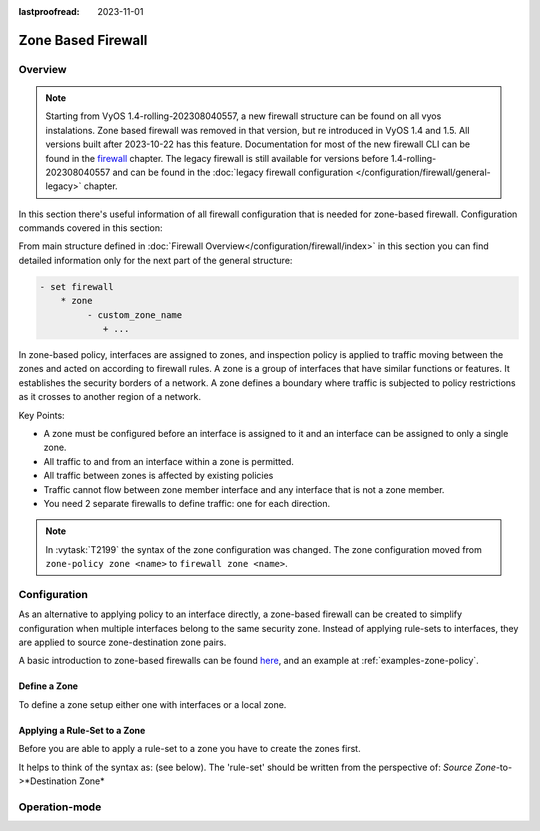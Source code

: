 :lastproofread: 2023-11-01

.. _firewall-zone:

###################
Zone Based Firewall
###################

********
Overview
********

.. note:: Starting from VyOS 1.4-rolling-202308040557, a new firewall
   structure can be found on all vyos instalations. Zone based firewall was
   removed in that version, but re introduced in VyOS 1.4 and 1.5. All
   versions built after 2023-10-22 has this feature.
   Documentation for most of the new firewall CLI can be
   found in the `firewall
   <https://docs.vyos.io/en/latest/configuration/firewall/general.html>`_
   chapter. The legacy firewall is still available for versions before
   1.4-rolling-202308040557 and can be found in the
   :doc:`legacy firewall configuration </configuration/firewall/general-legacy>`
   chapter.

In this section there's useful information of all firewall configuration that
is needed for zone-based firewall.
Configuration commands covered in this section:

.. cfgcmd:: set firewall zone ...

From main structure defined in
:doc:`Firewall Overview</configuration/firewall/index>`
in this section you can find detailed information only for the next part
of the general structure:

.. code-block:: none

   - set firewall
       * zone
            - custom_zone_name
               + ...

In zone-based policy, interfaces are assigned to zones, and inspection policy
is applied to traffic moving between the zones and acted on according to
firewall rules. A zone is a group of interfaces that have similar functions or
features. It establishes the security borders of a network. A zone defines a
boundary where traffic is subjected to policy restrictions as it crosses to
another region of a network.

Key Points:

* A zone must be configured before an interface is assigned to it and an
  interface can be assigned to only a single zone.
* All traffic to and from an interface within a zone is permitted.
* All traffic between zones is affected by existing policies
* Traffic cannot flow between zone member interface and any interface that is
  not a zone member.
* You need 2 separate firewalls to define traffic: one for each direction.

.. note:: In :vytask:`T2199` the syntax of the zone configuration was changed.
   The zone configuration moved from ``zone-policy zone <name>`` to ``firewall
   zone <name>``.

*************
Configuration
*************

As an alternative to applying policy to an interface directly, a zone-based
firewall can be created to simplify configuration when multiple interfaces
belong to the same security zone. Instead of applying rule-sets to interfaces,
they are applied to source zone-destination zone pairs.

A basic introduction to zone-based firewalls can be found `here
<https://support.vyos.io/en/kb/articles/a-primer-to-zone-based-firewall>`_,
and an example at :ref:`examples-zone-policy`.

Define a Zone
=============

To define a zone setup either one with interfaces or a local zone.

.. cfgcmd:: set firewall zone <name> interface <interface>

   Set interfaces to a zone. A zone can have multiple interfaces.
   But an interface can only be a member in one zone.

.. cfgcmd:: set firewall zone <name> local-zone

   Define the zone as a local zone. A local zone has no interfaces and
   will be applied to the router itself.

.. cfgcmd:: set firewall zone <name> default-action [drop | reject]

   Change the default-action with this setting.

.. cfgcmd:: set firewall zone <name> description

   Set a meaningful description.

Applying a Rule-Set to a Zone
=============================

Before you are able to apply a rule-set to a zone you have to create the zones
first.

It helps to think of the syntax as: (see below). The 'rule-set' should be
written from the perspective of: *Source Zone*-to->*Destination Zone*

.. cfgcmd::  set firewall zone <Destination Zone> from <Source Zone>
   firewall name <rule-set>

.. cfgcmd::  set firewall zone <name> from <name> firewall name
   <rule-set>

.. cfgcmd::  set firewall zone <name> from <name> firewall ipv6-name
   <rule-set>

   You apply a rule-set always to a zone from an other zone, it is recommended
   to create one rule-set for each zone pair.

   .. code-block:: none

      set firewall zone DMZ from LAN firewall name LANv4-to-DMZv4
      set firewall zone LAN from DMZ firewall name DMZv4-to-LANv4

**************
Operation-mode
**************

.. opcmd:: show firewall zone-policy

   This will show you a basic summary of zones configuration.

   .. code-block:: none

      vyos@vyos:~$ show firewall zone-policy
      Zone    Interfaces    From Zone    Firewall IPv4    Firewall IPv6
      ------  ------------  -----------  ---------------  ---------------
      LAN     eth1          WAN          WAN_to_LAN
              eth2
      LOCAL   LOCAL         LAN          LAN_to_LOCAL
                            WAN          WAN_to_LOCAL     WAN_to_LOCAL_v6
      WAN     eth3          LAN          LAN_to_WAN
              eth0          LOCAL        LOCAL_to_WAN
      vyos@vyos:~$

.. opcmd:: show firewall zone-policy zone <zone>

   This will show you a basic summary of a particular zone.

   .. code-block:: none

      vyos@vyos:~$ show firewall zone-policy zone WAN
      Zone    Interfaces    From Zone    Firewall IPv4    Firewall IPv6
      ------  ------------  -----------  ---------------  ---------------
      WAN     eth3          LAN          LAN_to_WAN
              eth0          LOCAL        LOCAL_to_WAN
      vyos@vyos:~$ show firewall zone-policy zone LOCAL
      Zone    Interfaces    From Zone    Firewall IPv4    Firewall IPv6
      ------  ------------  -----------  ---------------  ---------------
      LOCAL   LOCAL         LAN          LAN_to_LOCAL
                            WAN          WAN_to_LOCAL     WAN_to_LOCAL_v6
      vyos@vyos:~$

